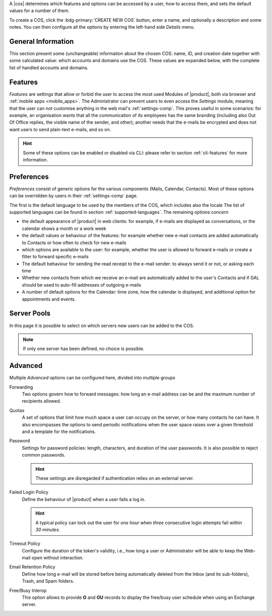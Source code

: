 
A |cos| determines which features and options can be accessed by a
user, how to access them, and sets the default values for a number of
them.

To create a COS, click the :bdg-primary:`CREATE NEW COS` button, enter
a name, and optionally a description and some notes. You can then
configure all the options by entering the left-hand side *Details*
menu.

.. _cos_info:

General Information
-------------------

This section present some (unchangeable) information about the chosen
COS: name, ID, and creation date together with some calculated value:
which accounts and domains use the COS. These values are expanded
below, with the complete list of handled accounts and domains.

.. _cos-features:

Features
--------

*Features* are settings that allow or forbid the user to access the
most used Modules of |product|, both via browser and :ref:`mobile apps
<mobile_apps>`. The Administrator can prevent users to even access the
`Settings` module, meaning that the user can not customise anything in
the web mail's :ref:`settings-comp`. This proves useful in some
scenarios: for example, an organisation wants that all the
communication of its employees has the same branding (including also
Out Of Office replies, the visible name of the sender, and other);
another needs that the e-mails be encrypted and does not want users to
send plain-text e-mails, and so on.

.. hint:: Some of these options can be enabled or disabled via CLI:
   please refer to section :ref:`cli-features` for more information.

.. _cos-prefs:

Preferences
-----------

*Preferences* consist of generic options for the various components
(Mails, Calendar, Contacts). Most of these options can be overridden
by users in their :ref:`settings-comp` page.

The first is the default language to be used by the members of the
COS, which includes also the locale The list of supported languages
can be found in section :ref:`supported-languages`. The remaining
options concern

* the default appearance of |product| in web clients: for example, if
  e-mails are displayed as conversations, or the calendar shows a
  month or a work week

* the default values or behaviour of the features: for example whether
  new e-mail contacts are added automatically to Contacts or how
  often to check for new e-mails

* which options are available to the user: for example, whether the
  user is allowed to forward e-mails or create a filter to forward
  specific e-mails

* The default behaviour for sending the read receipt to the e-mail
  sender: to always send it or not, or asking each time

* Whether new contacts from which we receive an e-mail are
  automatically added to the user's Contacts and if GAL should be used
  to auto-fill addresses of outgoing e-mails

* A number of default options for the Calendar: time zone, how the
  calendar is displayed, and additional option for appointments and
  events.

.. _cos-pool:

Server Pools
------------

In this page it is possible to select on which servers new users can
be added to the COS.

.. note:: If only one server has been defined, no choice is possible.

.. _cos-adv:

Advanced
--------

Multiple *Advanced* options can be  configured here, divided into
multiple groups

Forwarding
  Two options govern how to forward messages: how long an e-mail
  address can be and the maximum number of recipients allowed.

.. index:: Quota; by COS

Quotas
  A set of options that limit how much space a user can occupy on the
  server, or how many contacts he can have. It also encompasses the
  options to send periodic notifications when the user space raises
  over a given threshold and a template for the notifications.

.. index:: Password policies; by COS

Password
  Settings for password policies: length, characters, and duration of
  the user passwords. It is also possible to reject common passwords.

  .. hint:: These settings are disregarded if authentication relies on
     an external server.

Failed Login Policy
  Define the behaviour of |product| when a user fails a log in.

  .. hint:: A typical policy can lock out the user for *one hour* when
     *three* consecutive login attempts fail within *30 minutes*.

Timeout Policy
  Configure the duration of the token's validity, i.e., how long a
  user or Administrator will be able to keep the Web-mail open without
  interaction.

Email Retention Policy
  Define how long e-mail will be stored before being automatically
  deleted from the Inbox (and its sub-folders), Trash, and Spam
  folders.

Free/Busy Interop
  This option allows to provide **O** and **OU** records to display
  the free/busy user schedule when using an Exchange server.
